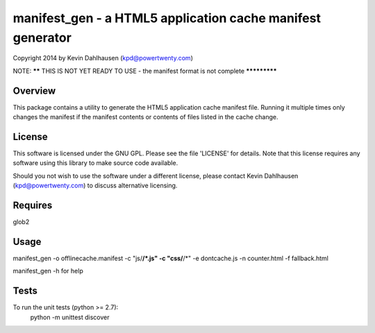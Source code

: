 manifest_gen - a HTML5 application cache manifest generator
===========================================================
Copyright 2014 by Kevin Dahlhausen (kpd@powertwenty.com)




NOTE: ****** THIS IS NOT YET READY TO USE - the manifest format is not complete *************




Overview
--------
This package contains a utility to generate the HTML5 application cache manifest file.   Running it multiple times only changes the manifest if the manifest contents or contents of files listed in the cache change. 

License
-------
This software is licensed under the GNU GPL.  Please see the file 'LICENSE' for details.  Note that this license requires any software using this library to make source code available. 

Should you not wish to use the software under a different license, please contact Kevin Dahlhausen (kpd@powertwenty.com) to discuss alternative licensing.
 

Requires
--------
glob2


Usage
-----

manifest_gen -o offlinecache.manifest -c "js/**/*.js" -c "css/**/*" -e dontcache.js -n counter.html -f fallback.html

manifest_gen -h for help


Tests
-----
To run the unit tests (python >= 2.7):
    python -m unittest discover

